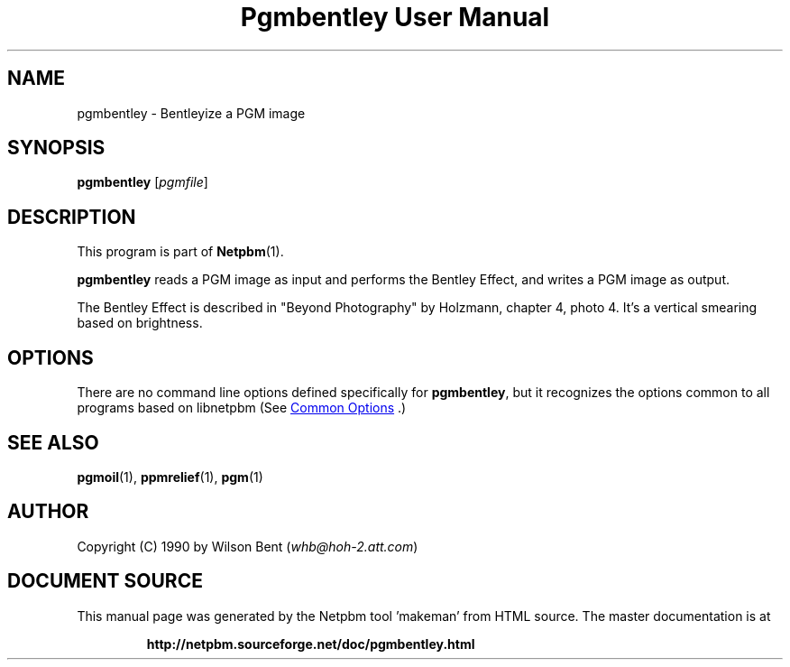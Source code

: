 \
.\" This man page was generated by the Netpbm tool 'makeman' from HTML source.
.\" Do not hand-hack it!  If you have bug fixes or improvements, please find
.\" the corresponding HTML page on the Netpbm website, generate a patch
.\" against that, and send it to the Netpbm maintainer.
.TH "Pgmbentley User Manual" 1 "11 January 1991" "netpbm documentation"

.SH NAME
pgmbentley - Bentleyize a PGM image

.UN synopsis
.SH SYNOPSIS

\fBpgmbentley\fP
[\fIpgmfile\fP]

.UN description
.SH DESCRIPTION
.PP
This program is part of
.BR "Netpbm" (1)\c
\&.
.PP
\fBpgmbentley\fP reads a PGM image as input and performs the
Bentley Effect, and writes a PGM image as output.
.PP
The Bentley Effect is described in "Beyond Photography"
by Holzmann, chapter 4, photo 4.  It's a vertical smearing based on
brightness.

.UN options
.SH OPTIONS
.PP
There are no command line options defined specifically
for \fBpgmbentley\fP, but it recognizes the options common to all
programs based on libnetpbm (See 
.UR index.html#commonoptions
 Common Options
.UE
\&.)

.UN seealso
.SH SEE ALSO
.BR "pgmoil" (1)\c
\&,
.BR "ppmrelief" (1)\c
\&,
.BR "pgm" (1)\c
\&

.UN author
.SH AUTHOR

Copyright (C) 1990 by Wilson Bent (\fIwhb@hoh-2.att.com\fP)
.SH DOCUMENT SOURCE
This manual page was generated by the Netpbm tool 'makeman' from HTML
source.  The master documentation is at
.IP
.B http://netpbm.sourceforge.net/doc/pgmbentley.html
.PP